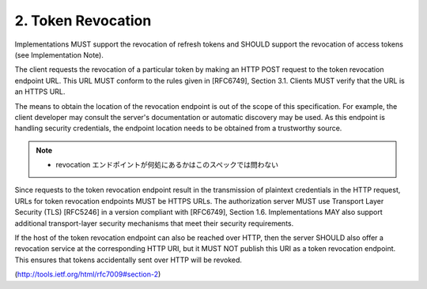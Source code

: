 2.  Token Revocation
================================

Implementations MUST support the revocation of refresh tokens and
SHOULD support the revocation of access tokens (see Implementation Note).

The client requests the revocation of a particular token by making an
HTTP POST request to the token revocation endpoint URL.  
This URL MUST conform to the rules given in [RFC6749], Section 3.1.  
Clients MUST verify that the URL is an HTTPS URL.

The means to obtain the location of the revocation endpoint is out of
the scope of this specification.  
For example, 
the client developer may consult the server's documentation 
or automatic discovery may be used.  
As this endpoint is handling security credentials, 
the endpoint location needs to be obtained from a trustworthy source.

.. note::
    - revocation エンドポイントが何処にあるかはこのスペックでは問わない


Since requests to the token revocation endpoint result 
in the transmission of plaintext credentials in the HTTP request, 
URLs for token revocation endpoints MUST be HTTPS URLs.  
The authorization server MUST use Transport Layer Security (TLS) [RFC5246] 
in a version compliant with [RFC6749], Section 1.6.  
Implementations MAY also support additional transport-layer security mechanisms 
that meet their security requirements.

If the host of the token revocation endpoint can also be reached over HTTP, 
then the server SHOULD also offer a revocation service at the corresponding HTTP URI, 
but it MUST NOT publish this URI as a token revocation endpoint.  
This ensures that tokens accidentally sent over HTTP will be revoked.


(http://tools.ietf.org/html/rfc7009#section-2)
